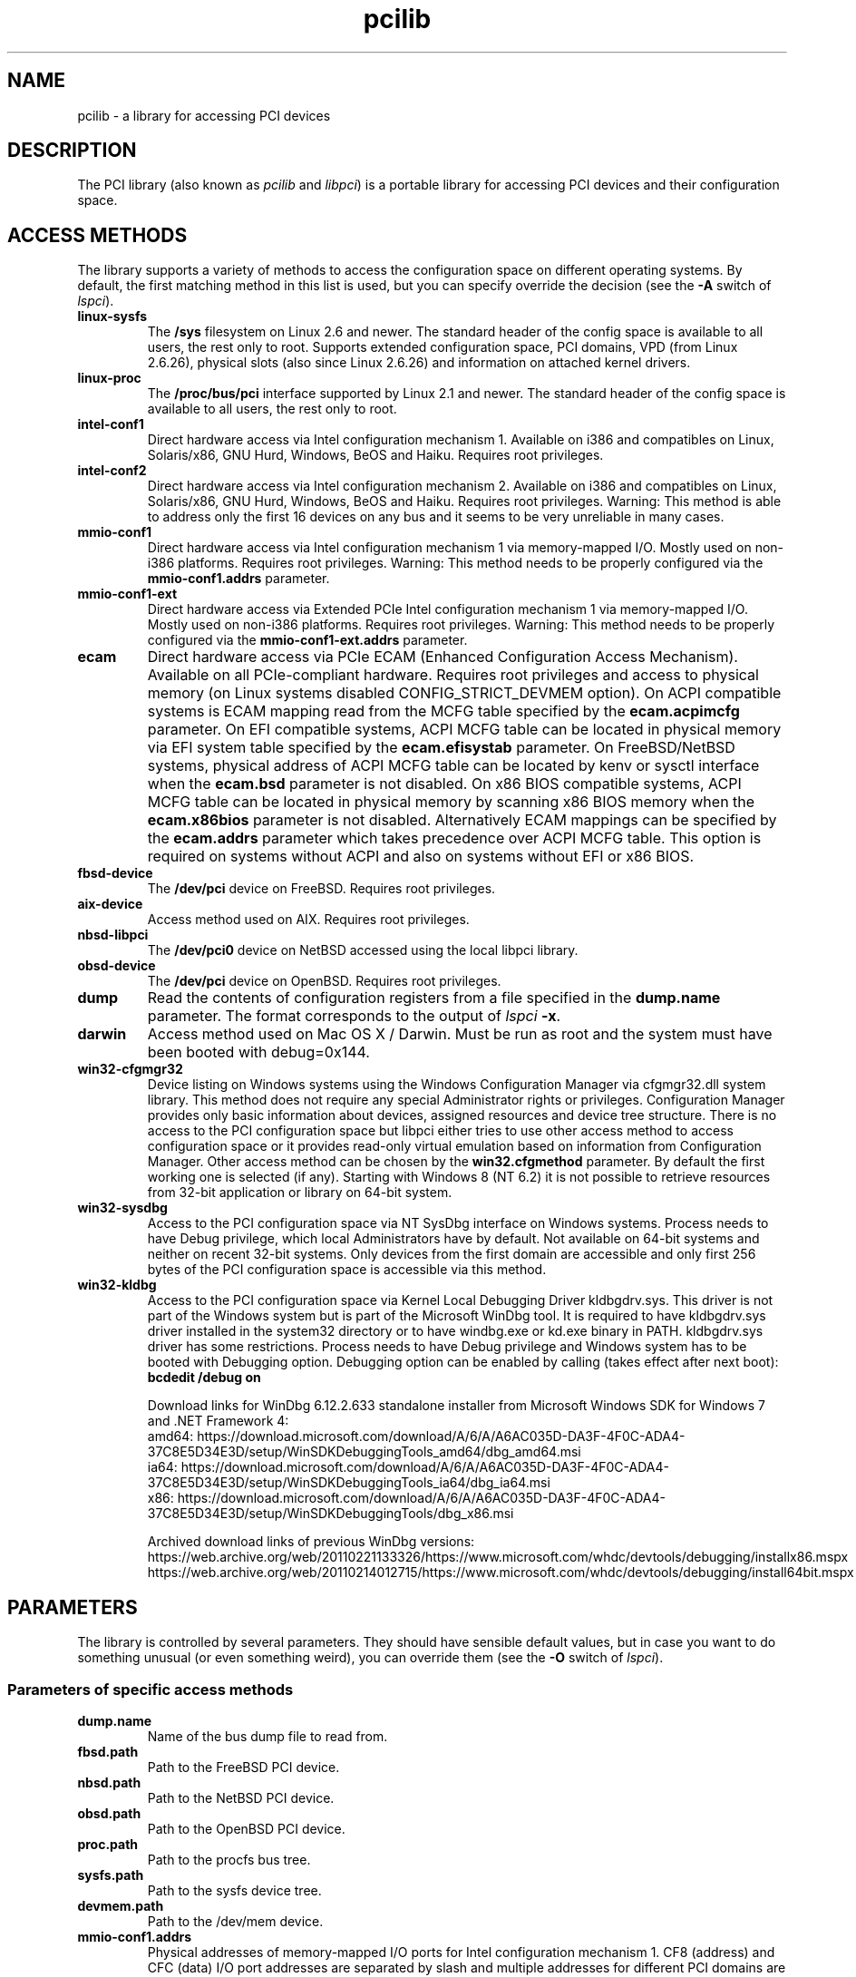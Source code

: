 .TH pcilib 7 "@TODAY@" "@VERSION@" "The PCI Utilities"
.SH NAME
pcilib \- a library for accessing PCI devices

.SH DESCRIPTION

The PCI library (also known as \fIpcilib\fP and \fIlibpci\fP) is a portable library
for accessing PCI devices and their configuration space.

.SH ACCESS METHODS

.PP
The library supports a variety of methods to access the configuration space
on different operating systems. By default, the first matching method in this
list is used, but you can specify override the decision (see the \fB-A\fP switch
of \fIlspci\fP).

.TP
.B linux-sysfs
The
.B /sys
filesystem on Linux 2.6 and newer. The standard header of the config space is available
to all users, the rest only to root. Supports extended configuration space, PCI domains,
VPD (from Linux 2.6.26), physical slots (also since Linux 2.6.26) and information on attached
kernel drivers.
.TP
.B linux-proc
The
.B /proc/bus/pci
interface supported by Linux 2.1 and newer. The standard header of the config space is available
to all users, the rest only to root.
.TP
.B intel-conf1
Direct hardware access via Intel configuration mechanism 1. Available on i386 and compatibles
on Linux, Solaris/x86, GNU Hurd, Windows, BeOS and Haiku. Requires root privileges.
.TP
.B intel-conf2
Direct hardware access via Intel configuration mechanism 2. Available on i386 and compatibles
on Linux, Solaris/x86, GNU Hurd, Windows, BeOS and Haiku. Requires root privileges. Warning: This method
is able to address only the first 16 devices on any bus and it seems to be very
unreliable in many cases.
.TP
.B mmio-conf1
Direct hardware access via Intel configuration mechanism 1 via memory-mapped I/O.
Mostly used on non-i386 platforms. Requires root privileges. Warning: This method
needs to be properly configured via the
.B mmio-conf1.addrs
parameter.
.TP
.B mmio-conf1-ext
Direct hardware access via Extended PCIe Intel configuration mechanism 1 via memory-mapped I/O.
Mostly used on non-i386 platforms. Requires root privileges. Warning: This method
needs to be properly configured via the
.B mmio-conf1-ext.addrs
parameter.
.TP
.B ecam
Direct hardware access via PCIe ECAM (Enhanced Configuration Access Mechanism).
Available on all PCIe-compliant hardware. Requires root privileges and access
to physical memory (on Linux systems disabled CONFIG_STRICT_DEVMEM option). On
ACPI compatible systems is ECAM mapping read from the MCFG table specified by the
.B ecam.acpimcfg
parameter. On EFI compatible systems, ACPI MCFG table can be located in physical
memory via EFI system table specified by the
.B ecam.efisystab
parameter. On FreeBSD/NetBSD systems, physical address of ACPI MCFG table can be
located by kenv or sysctl interface when the
.B ecam.bsd
parameter is not disabled. On x86 BIOS compatible systems, ACPI MCFG table can
be located in physical memory by scanning x86 BIOS memory when the
.B ecam.x86bios
parameter is not disabled. Alternatively ECAM mappings can be specified by the
.B ecam.addrs
parameter which takes precedence over ACPI MCFG table. This option is required
on systems without ACPI and also on systems without EFI or x86 BIOS.
.TP
.B fbsd-device
The
.B /dev/pci
device on FreeBSD. Requires root privileges.
.TP
.B aix-device
Access method used on AIX. Requires root privileges.
.TP
.B nbsd-libpci
The
.B /dev/pci0
device on NetBSD accessed using the local libpci library.
.TP
.B obsd-device
The
.B /dev/pci
device on OpenBSD. Requires root privileges.
.TP
.B dump
Read the contents of configuration registers from a file specified in the
.B dump.name
parameter. The format corresponds to the output of \fIlspci\fP \fB-x\fP.
.TP
.B darwin
Access method used on Mac OS X / Darwin. Must be run as root and the system
must have been booted with debug=0x144.
.TP
.B win32-cfgmgr32
Device listing on Windows systems using the Windows Configuration Manager
via cfgmgr32.dll system library. This method does not require any special
Administrator rights or privileges. Configuration Manager provides only basic
information about devices, assigned resources and device tree structure. There
is no access to the PCI configuration space but libpci either tries to use
other access method to access configuration space or it provides read-only
virtual emulation based on information from Configuration Manager. Other
access method can be chosen by the
.B win32.cfgmethod
parameter. By default the first working one is selected (if any). Starting
with Windows 8 (NT 6.2) it is not possible to retrieve resources from 32-bit
application or library on 64-bit system.
.TP
.B win32-sysdbg
Access to the PCI configuration space via NT SysDbg interface on Windows
systems. Process needs to have Debug privilege, which local Administrators
have by default. Not available on 64-bit systems and neither on recent 32-bit
systems. Only devices from the first domain are accessible and only first
256 bytes of the PCI configuration space is accessible via this method.
.TP
.B win32-kldbg
Access to the PCI configuration space via Kernel Local Debugging Driver
kldbgdrv.sys. This driver is not part of the Windows system but is part of
the Microsoft WinDbg tool. It is required to have kldbgdrv.sys driver installed
in the system32 directory or to have windbg.exe or kd.exe binary in PATH.
kldbgdrv.sys driver has some restrictions. Process needs to have Debug privilege
and Windows system has to be booted with Debugging option. Debugging option can
be enabled by calling (takes effect after next boot):
.B bcdedit /debug on
.IP
Download links for WinDbg 6.12.2.633 standalone installer from Microsoft Windows
SDK for Windows 7 and .NET Framework 4:
.br
amd64: https://download.microsoft.com/download/A/6/A/A6AC035D-DA3F-4F0C-ADA4-37C8E5D34E3D/setup/WinSDKDebuggingTools_amd64/dbg_amd64.msi
.br
ia64: https://download.microsoft.com/download/A/6/A/A6AC035D-DA3F-4F0C-ADA4-37C8E5D34E3D/setup/WinSDKDebuggingTools_ia64/dbg_ia64.msi
.br
x86: https://download.microsoft.com/download/A/6/A/A6AC035D-DA3F-4F0C-ADA4-37C8E5D34E3D/setup/WinSDKDebuggingTools/dbg_x86.msi
.IP
Archived download links of previous WinDbg versions:
.br
https://web.archive.org/web/20110221133326/https://www.microsoft.com/whdc/devtools/debugging/installx86.mspx
.br
https://web.archive.org/web/20110214012715/https://www.microsoft.com/whdc/devtools/debugging/install64bit.mspx

.SH PARAMETERS

.PP
The library is controlled by several parameters. They should have sensible default
values, but in case you want to do something unusual (or even something weird),
you can override them (see the \fB-O\fP switch of \fIlspci\fP).

.SS Parameters of specific access methods

.TP
.B dump.name
Name of the bus dump file to read from.
.TP
.B fbsd.path
Path to the FreeBSD PCI device.
.TP
.B nbsd.path
Path to the NetBSD PCI device.
.TP
.B obsd.path
Path to the OpenBSD PCI device.
.TP
.B proc.path
Path to the procfs bus tree.
.TP
.B sysfs.path
Path to the sysfs device tree.
.TP
.B devmem.path
Path to the /dev/mem device.
.TP
.B mmio-conf1.addrs
Physical addresses of memory-mapped I/O ports for Intel configuration mechanism 1.
CF8 (address) and CFC (data) I/O port addresses are separated by slash and
multiple addresses for different PCI domains are separated by commas.
Format: 0xaddr1/0xdata1,0xaddr2/0xdata2,...
.TP
.B mmio-conf1-ext.addrs
Physical addresses of memory-mapped I/O ports for Extended PCIe Intel configuration mechanism 1.
It has same format as
.B mmio-conf1.addrs
parameter.
.TP
.B ecam.addrs
Physical addresses of PCIe ECAM mappings. Each mapping must contains first PCI
bus number and physical address where mapping starts. And then it may contain
the length of the mapping, the last PCI bus number and PCI domain number. When
the last PCI bus number is not provided then it is calculated from the length
of the mapping or it is assumed 0xff. When length of the mapping is provided
then it is calculated from the last PCI bus number. And when PCI domain is not
provided then 0x0 is assumed. All numbers must be supplied in hexadecimal form
(leading prefix 0x is not required). Multiple mappings are separated by commas.
Format: [domain:]start_bus[-end_bus]:start_addr[+length],...
.TP
.B ecam.acpimcfg
Path to the ACPI MCFG table. Processed by the
.BR glob (3)
function, so it may contain wildcards (*).
.TP
.B ecam.efisystab
Path to the EFI system table.
.TP
.B ecam.bsd
When not set to 0 then use BSD kenv or sysctl to find ACPI MCFG table. Default
value is 1 on BSD systems.
.TP
.B ecam.x86bios
When not set to 0 then scan x86 BIOS memory for ACPI MCFG table. Default value
is 1 on x86 systems.
.TP
.B win32.cfgmethod
Config space access method to use with win32-cfgmgr32 on Windows systems. Value
.I auto
or an empty string selects the first access method which supports access
to the config space on Windows. Value
.I win32-cfgmgr32
or
.I none
only builds a read-only virtual emulated config space with information from the
Configuration Manager.

.SS Parameters for resolving of ID's via DNS
.TP
.B net.domain
DNS domain containing the ID database.
.TP
.B net.cache_name
Name of the file used for caching of resolved ID's.

.SS Parameters for resolving of ID's via UDEV's HWDB
.TP
.B hwdb.disable
Disable use of HWDB if set to a non-zero value.

.SH SEE ALSO

.BR lspci (8),
.BR setpci (8),
.BR pci.ids (5),
.BR update-pciids (8)

.SH AUTHOR
The PCI Utilities are maintained by Martin Mares <mj@ucw.cz>.
